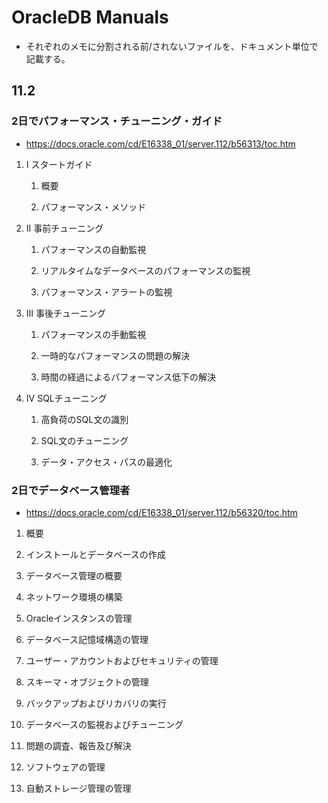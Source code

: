 * OracleDB Manuals
- それぞれのメモに分割される前/されないファイルを、ドキュメント単位で記載する。
** 11.2
*** 2日でパフォーマンス・チューニング・ガイド
- https://docs.oracle.com/cd/E16338_01/server.112/b56313/toc.htm
**** I スタートガイド
***** 概要
***** パフォーマンス・メソッド
**** II 事前チューニング
***** パフォーマンスの自動監視
***** リアルタイムなデータベースのパフォーマンスの監視
***** パフォーマンス・アラートの監視
**** III 事後チューニング
***** パフォーマンスの手動監視
***** 一時的なパフォーマンスの問題の解決
***** 時間の経過によるパフォーマンス低下の解決
**** IV SQLチューニング
***** 高負荷のSQL文の識別
***** SQL文のチューニング
***** データ・アクセス・パスの最適化
*** 2日でデータベース管理者
- https://docs.oracle.com/cd/E16338_01/server.112/b56320/toc.htm
**** 概要
**** インストールとデータベースの作成
**** データベース管理の概要
**** ネットワーク環境の構築
**** Oracleインスタンスの管理
**** データベース記憶域構造の管理
**** ユーザー・アカウントおよびセキュリティの管理
**** スキーマ・オブジェクトの管理
**** バックアップおよびリカバリの実行
**** データベースの監視およびチューニング
**** 問題の調査、報告及び解決
**** ソフトウェアの管理
**** 自動ストレージ管理の管理

